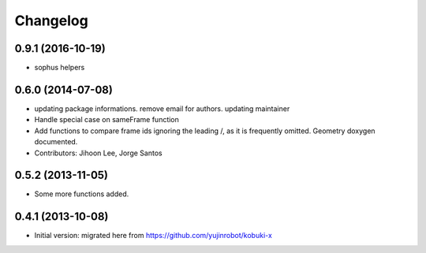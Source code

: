 =========
Changelog
=========

0.9.1 (2016-10-19)
------------------

* sophus helpers

0.6.0 (2014-07-08)
------------------
* updating package informations. remove email for authors. updating maintainer
* Handle special case on sameFrame function
* Add functions to compare frame ids ignoring the leading /, as it is
  frequently omitted.
  Geometry doxygen documented.
* Contributors: Jihoon Lee, Jorge Santos

0.5.2 (2013-11-05)
------------------
* Some more functions added.

0.4.1 (2013-10-08)
------------------
* Initial version: migrated here from https://github.com/yujinrobot/kobuki-x

